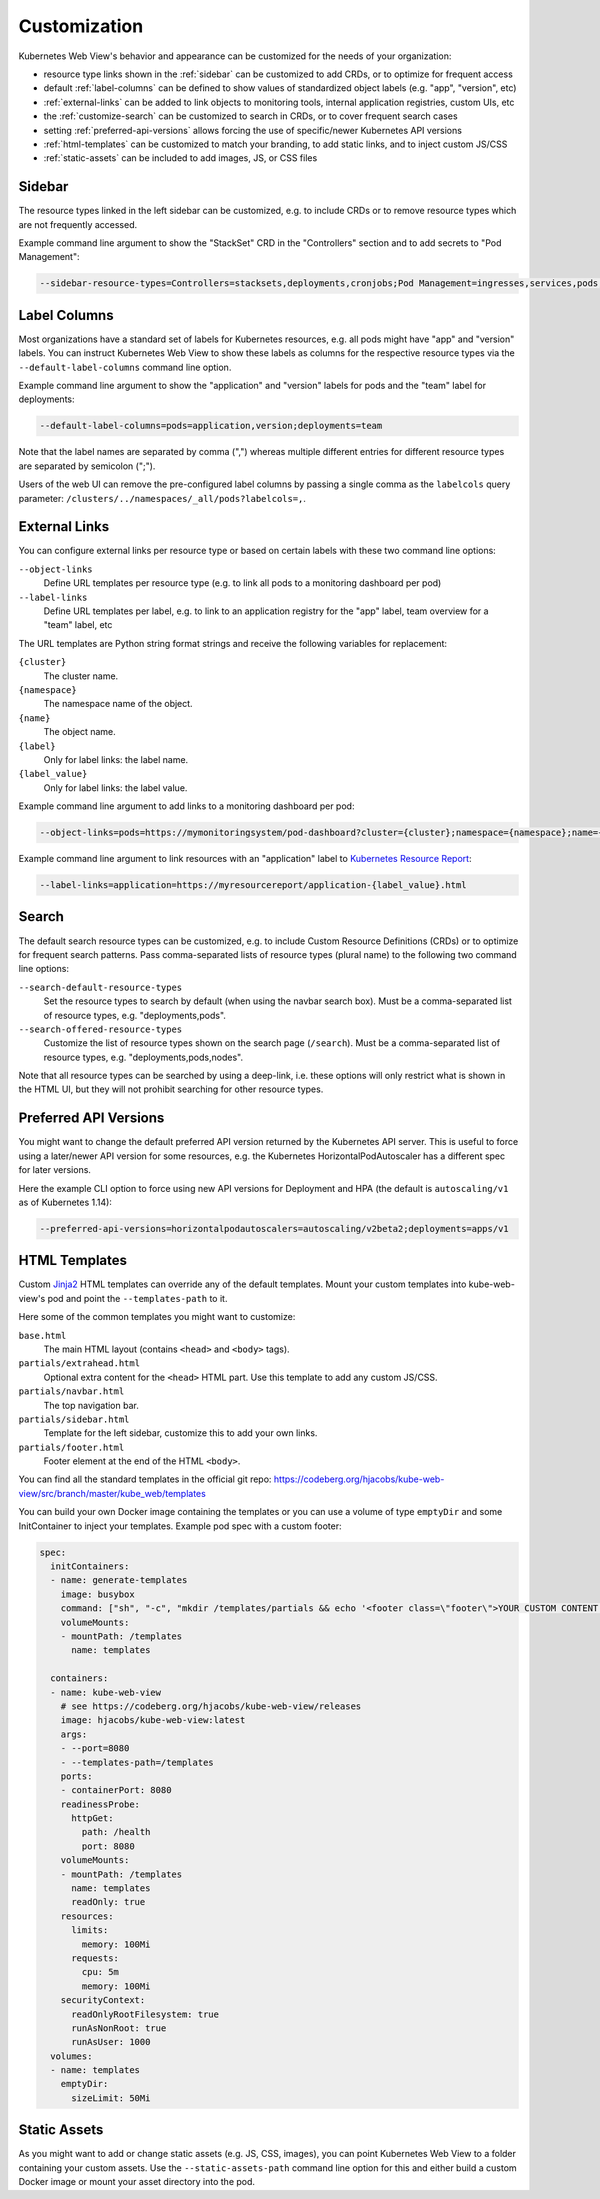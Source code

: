 =============
Customization
=============

Kubernetes Web View's behavior and appearance can be customized
for the needs of your organization:

* resource type links shown in the :ref:`sidebar` can be customized to add CRDs, or to optimize for frequent access
* default :ref:`label-columns` can be defined to show values of standardized object labels (e.g. "app", "version", etc)
* :ref:`external-links` can be added to link objects to monitoring tools, internal application registries, custom UIs, etc
* the :ref:`customize-search` can be customized to search in CRDs, or to cover frequent search cases
* setting :ref:`preferred-api-versions` allows forcing the use of specific/newer Kubernetes API versions
* :ref:`html-templates` can be customized to match your branding, to add static links, and to inject custom JS/CSS
* :ref:`static-assets` can be included to add images, JS, or CSS files


.. _sidebar:

Sidebar
=======

The resource types linked in the left sidebar can be customized, e.g. to include CRDs or to remove resource types which are not frequently accessed.

Example command line argument to show the "StackSet" CRD in the "Controllers" section and to add secrets to "Pod Management":

.. code-block:: bash

    --sidebar-resource-types=Controllers=stacksets,deployments,cronjobs;Pod Management=ingresses,services,pods,secrets


.. _label-columns:

Label Columns
=============

Most organizations have a standard set of labels for Kubernetes resources, e.g. all pods might have "app" and "version" labels.
You can instruct Kubernetes Web View to show these labels as columns for the respective resource types via the ``--default-label-columns`` command line option.

Example command line argument to show the "application" and "version" labels for pods and the "team" label for deployments:

.. code-block:: bash

    --default-label-columns=pods=application,version;deployments=team

Note that the label names are separated by comma (",") whereas multiple different entries for different resource types are separated by semicolon (";").

Users of the web UI can remove the pre-configured label columns by passing a single comma as the ``labelcols`` query parameter: ``/clusters/../namespaces/_all/pods?labelcols=,``.


.. _external-links:

External Links
==============

You can configure external links per resource type or based on certain labels with these two command line options:

``--object-links``
    Define URL templates per resource type (e.g. to link all pods to a monitoring dashboard per pod)
``--label-links``
    Define URL templates per label, e.g. to link to an application registry for the "app" label, team overview for a "team" label, etc

The URL templates are Python string format strings and receive the following variables for replacement:

``{cluster}``
    The cluster name.
``{namespace}``
    The namespace name of the object.
``{name}``
    The object name.
``{label}``
    Only for label links: the label name.
``{label_value}``
    Only for label links: the label value.

Example command line argument to add links to a monitoring dashboard per pod:

.. code-block:: bash

    --object-links=pods=https://mymonitoringsystem/pod-dashboard?cluster={cluster};namespace={namespace};name={name}

Example command line argument to link resources with an "application" label to `Kubernetes Resource Report <https://github.com/hjacobs/kube-resource-report/>`_:

.. code-block:: bash

    --label-links=application=https://myresourcereport/application-{label_value}.html

.. _customize-search:

Search
======

The default search resource types can be customized, e.g. to include Custom Resource Definitions (CRDs) or to optimize for frequent search patterns.
Pass comma-separated lists of resource types (plural name) to the following two command line options:

``--search-default-resource-types``
    Set the resource types to search by default (when using the navbar search box). Must be a comma-separated list of resource types, e.g. "deployments,pods".
``--search-offered-resource-types``
    Customize the list of resource types shown on the search page (``/search``). Must be a comma-separated list of resource types, e.g. "deployments,pods,nodes".

Note that all resource types can be searched by using a deep-link, i.e. these options will only restrict what is shown in the HTML UI, but they will not prohibit searching for other resource types.

.. _preferred-api-versions:

Preferred API Versions
======================

You might want to change the default preferred API version returned by the Kubernetes API server.
This is useful to force using a later/newer API version for some resources, e.g. the Kubernetes HorizontalPodAutoscaler has a different spec for later versions.

Here the example CLI option to force using new API versions for Deployment and HPA (the default is ``autoscaling/v1`` as of Kubernetes 1.14):

.. code-block:: bash

    --preferred-api-versions=horizontalpodautoscalers=autoscaling/v2beta2;deployments=apps/v1


.. _html-templates:

HTML Templates
==============

Custom Jinja2_ HTML templates can override any of the default templates.
Mount your custom templates into kube-web-view's pod and point the ``--templates-path`` to it.

Here some of the common templates you might want to customize:

``base.html``
    The main HTML layout (contains ``<head>`` and ``<body>`` tags).
``partials/extrahead.html``
    Optional extra content for the ``<head>`` HTML part. Use this template to add any custom JS/CSS.
``partials/navbar.html``
    The top navigation bar.
``partials/sidebar.html``
    Template for the left sidebar, customize this to add your own links.
``partials/footer.html``
    Footer element at the end of the HTML ``<body>``.

You can find all the standard templates in the official git repo: https://codeberg.org/hjacobs/kube-web-view/src/branch/master/kube_web/templates

You can build your own Docker image containing the templates or you can use a volume of type ``emptyDir`` and some InitContainer to inject your templates.
Example pod spec with a custom footer:

.. code-block:: yaml


    spec:
      initContainers:
      - name: generate-templates
        image: busybox
        command: ["sh", "-c", "mkdir /templates/partials && echo '<footer class=\"footer\">YOUR CUSTOM CONTENT HERE</footer>' > /templates/partials/footer.html"]
        volumeMounts:
        - mountPath: /templates
          name: templates

      containers:
      - name: kube-web-view
        # see https://codeberg.org/hjacobs/kube-web-view/releases
        image: hjacobs/kube-web-view:latest
        args:
        - --port=8080
        - --templates-path=/templates
        ports:
        - containerPort: 8080
        readinessProbe:
          httpGet:
            path: /health
            port: 8080
        volumeMounts:
        - mountPath: /templates
          name: templates
          readOnly: true
        resources:
          limits:
            memory: 100Mi
          requests:
            cpu: 5m
            memory: 100Mi
        securityContext:
          readOnlyRootFilesystem: true
          runAsNonRoot: true
          runAsUser: 1000
      volumes:
      - name: templates
        emptyDir:
          sizeLimit: 50Mi


.. _static-assets:

Static Assets
=============

As you might want to add or change static assets (e.g. JS, CSS, images),
you can point Kubernetes Web View to a folder containing your custom assets.
Use the ``--static-assets-path`` command line option for this and either build a custom Docker image or mount your asset directory into the pod.


.. _Jinja2: https://palletsprojects.com/p/jinja/
